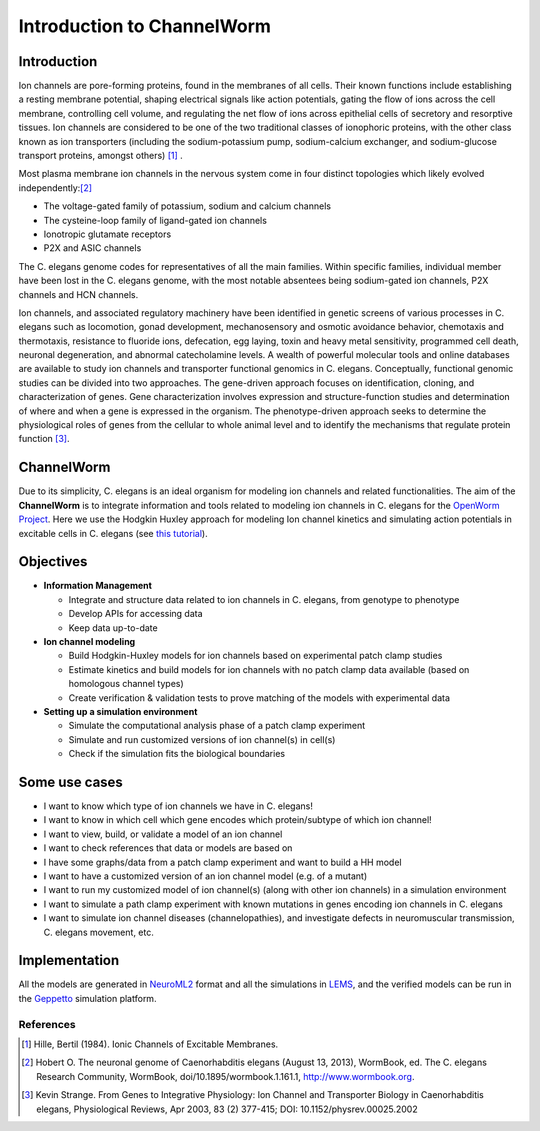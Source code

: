 ************************
Introduction to ChannelWorm
************************

Introduction
===========
Ion channels are pore-forming proteins, found in the membranes of all cells. Their known functions include establishing 
a resting membrane potential, shaping electrical signals like action potentials, gating the flow of ions across the cell 
membrane, controlling cell volume, and regulating the net flow of ions across epithelial cells of secretory and resorptive
tissues. Ion channels are considered to be one of the two traditional classes of ionophoric proteins, with the other class 
known as ion transporters (including the sodium-potassium pump, sodium-calcium exchanger, and sodium-glucose transport 
proteins, amongst others) [1]_ .

Most plasma membrane ion channels in the nervous system come in four distinct topologies which likely evolved independently:[2]_ 

* The voltage-gated family of potassium, sodium and calcium channels
* The cysteine-loop family of ligand-gated ion channels
* Ionotropic glutamate receptors
* P2X and ASIC channels

The C. elegans genome codes for representatives of all the main families. Within specific families, individual member 
have been lost in the C. elegans genome, with the most notable absentees being sodium-gated ion channels, P2X channels 
and HCN channels.


.. image:: http://www.wormbook.org/chapters/www_neuronalgenome/neuronalgenome_fig2_s.jpg


Ion channels, and associated regulatory machinery have been identified in genetic screens of various processes in C. elegans
such as locomotion, gonad development, mechanosensory and osmotic avoidance behavior, chemotaxis and thermotaxis, resistance 
to fluoride ions, defecation, egg laying, toxin and heavy metal sensitivity, programmed cell death, neuronal degeneration, 
and abnormal catecholamine levels.
A wealth of powerful molecular tools and online databases are available to study ion channels and transporter functional 
genomics in C. elegans. Conceptually, functional genomic studies can be divided into two approaches. The gene-driven approach 
focuses on identification, cloning, and characterization of genes. Gene characterization involves expression and structure-function 
studies and determination of where and when a gene is expressed in the organism. The phenotype-driven approach seeks to 
determine the physiological roles of genes from the cellular to whole animal level and to identify the mechanisms that 
regulate protein function [3]_.


ChannelWorm
===========
Due to its simplicity, C. elegans is an ideal organism for modeling ion channels and related functionalities.
The aim of the **ChannelWorm** is to integrate information and tools related to modeling ion channels in C. elegans
for the `OpenWorm Project <https://github.com/openworm>`_. Here we use the Hodgkin Huxley approach for modeling Ion channel 
kinetics and simulating action potentials in excitable cells in C. elegans (see `this tutorial <http://hodgkin-huxley-tutorial.readthedocs.org/en/latest/_static/Tutorial.html>`_).

Objectives
===========

* **Information Management**

  * Integrate and structure data related to ion channels in C. elegans, from genotype to phenotype
  * Develop APIs for accessing data
  * Keep data up-to-date

* **Ion channel modeling**

  * Build Hodgkin-Huxley models for ion channels based on experimental patch clamp studies
  * Estimate kinetics and build models for ion channels with no patch clamp data available (based on homologous channel types)
  * Create verification & validation tests to prove matching of the models with experimental data

* **Setting up a simulation environment**

  * Simulate the computational analysis phase of a patch clamp experiment
  * Simulate and run customized versions of ion channel(s) in cell(s)
  * Check if the simulation fits the biological boundaries

Some use cases
==============

* I want to know which type of ion channels we have in C. elegans!
* I want to know in which cell which gene encodes which protein/subtype of which ion channel!
* I want to view, build, or validate a model of an ion channel
* I want to check references that data or models are based on
* I have some graphs/data from a patch clamp experiment and want to build a HH model
* I want to have a customized version of an ion channel model (e.g. of a mutant)
* I want to run my customized model of ion channel(s) (along with other ion channels) in a simulation environment
* I want to simulate a path clamp experiment with known mutations in genes encoding ion channels in C. elegans
* I want to simulate ion channel diseases (channelopathies), and investigate defects in neuromuscular transmission, C. elegans movement, etc.

Implementation
==============

All the models are generated in `NeuroML2 <https://github.com/NeuroML>`_ format and all the simulations in 
`LEMS <https://github.com/LEMS>`_, and the verified models can be run in the `Geppetto <https://github.com/openworm/org.geppetto>`_ 
simulation platform.



References
----------
.. [1] Hille, Bertil (1984). Ionic Channels of Excitable Membranes.
.. [2] Hobert O. The neuronal genome of Caenorhabditis elegans (August 13, 2013), WormBook, ed. The C. elegans Research Community, WormBook, doi/10.1895/wormbook.1.161.1, http://www.wormbook.org.
.. [3] Kevin Strange. From Genes to Integrative Physiology: Ion Channel and Transporter Biology in Caenorhabditis elegans, Physiological Reviews, Apr 2003, 83 (2) 377-415; DOI: 10.1152/physrev.00025.2002
